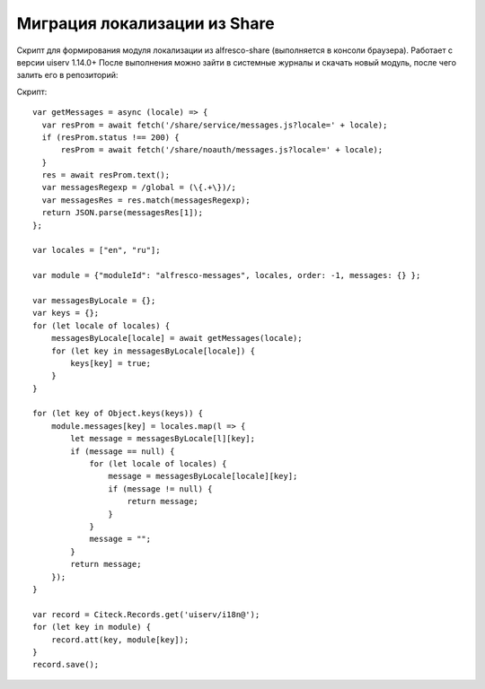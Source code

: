 Миграция локализации из Share
------------------------------

Скрипт для формирования модуля локализации из alfresco-share (выполняется в консоли браузера). Работает с версии uiserv 1.14.0+
После выполнения можно зайти в системные журналы и скачать новый модуль, после чего залить его в репозиторий:

Скрипт::

  var getMessages = async (locale) => {
    var resProm = await fetch('/share/service/messages.js?locale=' + locale);
    if (resProm.status !== 200) {
        resProm = await fetch('/share/noauth/messages.js?locale=' + locale);
    }
    res = await resProm.text();
    var messagesRegexp = /global = (\{.+\})/;
    var messagesRes = res.match(messagesRegexp);
    return JSON.parse(messagesRes[1]);
  };

  var locales = ["en", "ru"];

  var module = {"moduleId": "alfresco-messages", locales, order: -1, messages: {} };

  var messagesByLocale = {};
  var keys = {};
  for (let locale of locales) {
      messagesByLocale[locale] = await getMessages(locale);
      for (let key in messagesByLocale[locale]) {
          keys[key] = true;
      }
  }

  for (let key of Object.keys(keys)) {
      module.messages[key] = locales.map(l => {
          let message = messagesByLocale[l][key];
          if (message == null) {
              for (let locale of locales) {
                  message = messagesByLocale[locale][key];
                  if (message != null) {
                      return message;
                  }
              }
              message = "";
          }
          return message;
      });
  }

  var record = Citeck.Records.get('uiserv/i18n@');
  for (let key in module) {
      record.att(key, module[key]);
  }
  record.save();
